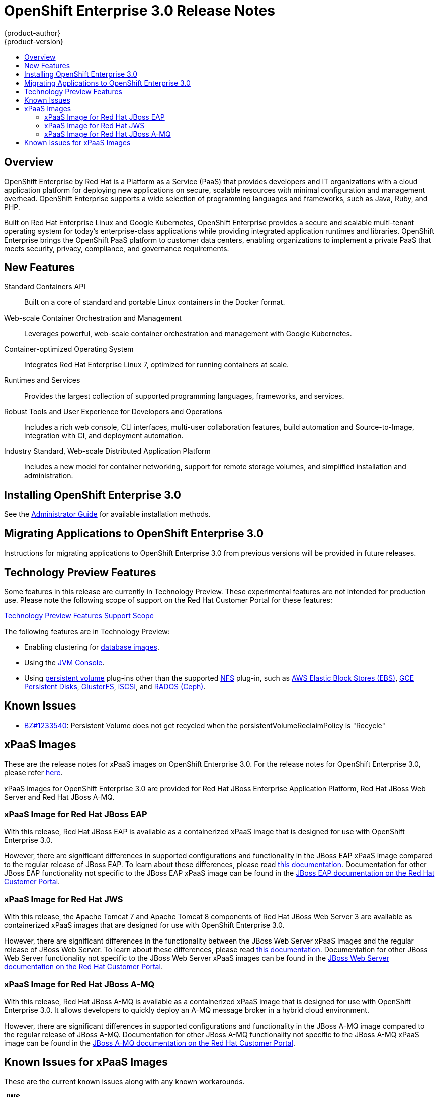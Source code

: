 = OpenShift Enterprise 3.0 Release Notes
{product-author}
{product-version}
:data-uri:
:icons:
:experimental:
:toc: macro
:toc-title:
:prewrap!:

toc::[]

== Overview

OpenShift Enterprise by Red Hat is a Platform as a Service (PaaS) that provides
developers and IT organizations with a cloud application platform for deploying
new applications on secure, scalable resources with minimal configuration and
management overhead. OpenShift Enterprise supports a wide selection of
programming languages and frameworks, such as Java, Ruby, and PHP.

Built on Red Hat Enterprise Linux and Google Kubernetes, OpenShift Enterprise
provides a secure and scalable multi-tenant operating system for today's
enterprise-class applications while providing integrated application runtimes
and libraries. OpenShift Enterprise brings the OpenShift PaaS platform to
customer data centers, enabling organizations to implement a private PaaS that
meets security, privacy, compliance, and governance requirements.

== New Features

Standard Containers API::
Built on a core of standard and portable Linux containers in the Docker format.

Web-scale Container Orchestration and Management::
Leverages powerful, web-scale container orchestration and management with Google Kubernetes.

Container-optimized Operating System::
Integrates Red Hat Enterprise Linux 7, optimized for running containers at
scale.

Runtimes and Services::
Provides the largest collection of supported programming languages, frameworks,
and services.

Robust Tools and User Experience for Developers and Operations::
Includes a rich web console, CLI interfaces, multi-user collaboration features,
build automation and Source-to-Image, integration with CI, and deployment
automation.

Industry Standard, Web-scale Distributed Application Platform::
Includes a new model for container networking, support for remote storage
volumes, and simplified installation and administration.

== Installing OpenShift Enterprise 3.0

See the link:../admin_guide/install/overview.html[Administrator Guide] for
available installation methods.

== Migrating Applications to OpenShift Enterprise 3.0

Instructions for migrating applications to OpenShift Enterprise 3.0 from
previous versions will be provided in future releases.

[[technology-preview]]
== Technology Preview Features

Some features in this release are currently in Technology Preview. These
experimental features are not intended for production use. Please note the
following scope of support on the Red Hat Customer Portal for these features:

https://access.redhat.com/support/offerings/techpreview[Technology Preview
Features Support Scope]

The following features are in Technology Preview:

- Enabling clustering for link:../using_images/db_images/overview.html[database
images].
- Using the
link:../architecture/infrastructure_components/web_console.html#jvm-console[JVM
Console].
- Using link:../dev_guide/persistent_volumes.html[persistent volume] plug-ins
other than the supported link:../admin_guide/persistent_storage_nfs.html[NFS]
plug-in, such as
link:../rest_api/kubernetes_v1.html#v1-awselasticblockstorevolumesource[AWS
Elastic Block Stores (EBS)],
link:../rest_api/kubernetes_v1.html#v1-gcepersistentdiskvolumesource[GCE
Persistent Disks],
link:../rest_api/kubernetes_v1.html#v1-glusterfsvolumesource[GlusterFS],
link:../rest_api/kubernetes_v1.html#v1-iscsivolumesource[iSCSI], and
link:../rest_api/kubernetes_v1.html#v1-rbdvolumesource[RADOS (Ceph)].

== Known Issues

- https://bugzilla.redhat.com/show_bug.cgi?id=1233540[BZ#1233540]: Persistent
Volume does not get recycled when the persistentVolumeReclaimPolicy is
"Recycle"

== xPaaS Images

These are the release notes for xPaaS images on OpenShift Enterprise
3.0. For the release notes for OpenShift Enterprise 3.0, please refer
link:../whats_new/ose_3_0_release_notes.html[here].

xPaaS images for OpenShift Enterprise 3.0 are provided for Red Hat JBoss
Enterprise Application Platform, Red Hat JBoss Web Server and Red Hat
JBoss A-MQ.

=== xPaaS Image for Red Hat JBoss EAP

With this release, Red Hat JBoss EAP is available as a containerized
xPaaS image that is designed for use with OpenShift Enterprise 3.0.

However, there are significant differences in supported configurations
and functionality in the JBoss EAP xPaaS image compared to the regular
release of JBoss EAP. To learn about these differences, please read
link:../using_images/xpaas_images/eap.html[this documentation].
Documentation for other JBoss EAP functionality not specific to the
JBoss EAP xPaaS image can be found in the 
https://access.redhat.com/documentation/en-US/JBoss_Enterprise_Application_Platform/[JBoss EAP documentation on the Red Hat Customer Portal].

=== xPaaS Image for Red Hat JWS

With this release, the Apache Tomcat 7 and Apache Tomcat 8 components of
Red Hat JBoss Web Server 3 are available as containerized xPaaS images
that are designed for use with OpenShift Enterprise 3.0.

However, there are significant differences in the functionality between the JBoss Web
Server xPaaS images and the regular release of JBoss Web Server. To
learn about these differences, please read
link:../using_images/xpaas_images/jws.html[this documentation].
Documentation for other JBoss Web Server functionality not specific to
the JBoss Web Server xPaaS images can be found in the
https://access.redhat.com/documentation/en-US/Red_Hat_JBoss_Web_Server/[JBoss
Web Server documentation on the Red Hat Customer Portal].

=== xPaaS Image for Red Hat JBoss A-MQ

With this release, Red Hat JBoss A-MQ is available as a containerized
xPaaS image that is designed for use with OpenShift Enterprise 3.0. It
allows developers to quickly deploy an A-MQ message broker in a hybrid
cloud environment.

However, there are significant differences in supported configurations and 
functionality in the JBoss A-MQ image
compared to the regular release of JBoss A-MQ. Documentation for other
JBoss A-MQ functionality not specific to the JBoss A-MQ xPaaS image can
be found in the
https://access.redhat.com/documentation/en-US/Red_Hat_JBoss_A-MQ/[JBoss A-MQ documentation on the Red Hat Customer Portal].

== Known Issues for xPaaS Images

These are the current known issues along with any known workarounds.

*JWS*

* Tomcat's access log valve logs to file in container instead of
stdout.:
https://issues.jboss.org/browse/CLOUD-57[https://issues.jboss.org/browse/CLOUD-57]‌
+
Due to this issue, the logging data is not available for the central
logging facility. To workaround this issues, use the `oc exec` command to
get the contents of the log file.

* `mvn clean` in JWS STI can fail:
https://issues.jboss.org/browse/CLOUD-153[https://issues.jboss.org/browse/CLOUD-153]
+
It is not possible to clean up after a build in JWS STI because the
Maven command `mvn clean` fails. This command fails due to Maven not being
able to build the object model during startup.
+
To work around this issue, add Red Hat and JBoss repositories into
*_pom.xml_* of the application if the application uses dependencies from
there.

* Datasource realm configuration is incorrect for JWS:
https://issues.jboss.org/browse/CLOUD-156[https://issues.jboss.org/browse/CLOUD-156]
+
It is not possible to do correct JNDI lookup for datasources in the
current JWS image if an invalid combination of datasource and realm
properties is defined. If a datasource is configured in the *_context.xml_*
file and a realm in *_server.xml_* file, then the *_server.xml_*'s
`*localDataSource*` property should be set to true.

*EAP*

* JPA application fails to start when the database is not available:
https://issues.jboss.org/browse/CLOUD-61[https://issues.jboss.org/browse/CLOUD-61]
+
JPA applications fail to deploy in EAP OpenShift Enterprise 3.0 image if
an underlying database instance that the EAP instance relies on is not
available at the start of the deployment. The EAP application tries to
contact the database for initialization, but because it is not available,
the server starts but the application fails to deploy.
+
There are no known workarounds available at this stage for this issue.

* Continuous HornetQ errors after scale down " Failed to create netty
connection":
https://issues.jboss.org/browse/CLOUD-158[https://issues.jboss.org/browse/CLOUD-158]
+
In the EAP image, an application not using messaging complains about
messaging errors related to HornetQ when being scaled.
+
Since there are no configuration options to disable messaging to
workaround this issue, simply include the file *_standalone-openshift.xml_*
within the source of the image and remove or alter the following lines
related to messaging:
+
----
Line 18:

<!-- ##MESSAGING_EXTENSION## -->

Line 318:

<!-- ##MESSAGING_SUBSYSTEM## -->
----

* EAP pod serving requests before it joins cluster, some sessions reset
after failure:
https://issues.jboss.org/browse/CLOUD-161[https://issues.jboss.org/browse/CLOUD-161]
+
In a distributed web application deployed on an EAP image, a new
container starts serving requests before it joins the cluster.
+
There are no known workarounds available at this stage for this issue.

*EAP and JWS*

* Database pool configurations should contain validation SQL setting:
https://issues.jboss.org/browse/CLOUD-159[https://issues.jboss.org/browse/CLOUD-159]
+
In both EAP and JWS images, when restarting a crashed database instance,
the connection pools contain stale connections.
+
To work around this issue, restart all instances in case of a database
failure.

*A-MQ*

There are no known issues in the A-MQ image.
